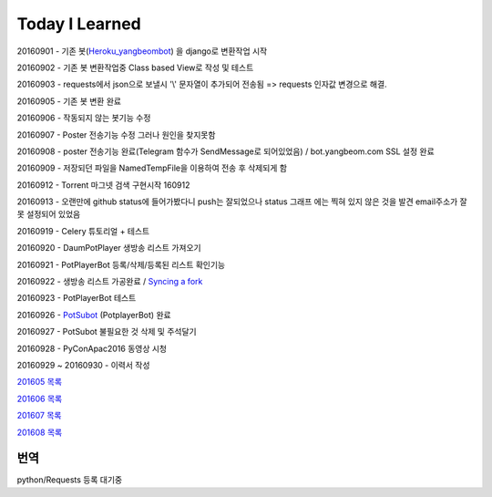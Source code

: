 Today I Learned
================

20160901 - 기존 봇(`Heroku_yangbeombot <https://github.com/yangbeom/heroku_yangbeombot>`_)
을 django로 변환작업 시작

20160902 - 기존 봇 변환작업중 Class based View로 작성 및 테스트

20160903 - requests에서 json으로 보낼시 '\\' 문자열이 추가되어 전송됨 => requests 인자값 변경으로 해결.

20160905 - 기존 봇 변환 완료

20160906 - 작동되지 않는 봇기능 수정

20160907 - Poster 전송기능 수정 그러나 원인을 찾지못함

20160908 - poster 전송기능 완료(Telegram 함수가 SendMessage로 되어있었음) / 
bot.yangbeom.com SSL 설정 완료

20160909 - 저장되던 파일을 NamedTempFile을 이용하여 전송 후 삭제되게 함

20160912 - Torrent 마그넷 검색 구현시작 160912

20160913 - 오랜만에 github status에 들어가봤다니 push는 잘되었으나 status 그래프
에는 찍혀 있지 않은 것을 발견 email주소가 잘못 설정되어 있었음

20160919 - Celery 튜토리얼 + 테스트

20160920 - DaumPotPlayer 생방송 리스트 가져오기

20160921 - PotPlayerBot 등록/삭제/등록된 리스트 확인기능

20160922 - 생방송 리스트 가공완료 / `Syncing a fork <ETC/syncingafork.rst>`_

20160923 - PotPlayerBot 테스트

20160926 - `PotSubot <https://telegram.me/PotSubot>`_ (PotplayerBot) 완료

20160927 - PotSubot 불필요한 것 삭제 및 주석달기

20160928 - PyConApac2016 동영상 시청

20160929 ~ 20160930 - 이력서 작성

`201605 목록 <TOC/201605.rst>`_

`201606 목록 <TOC/201606.rst>`_

`201607 목록 <TOC/201607.rst>`_

`201608 목록 <TOC/201608.rst>`_

번역
----

python/Requests 등록 대기중
